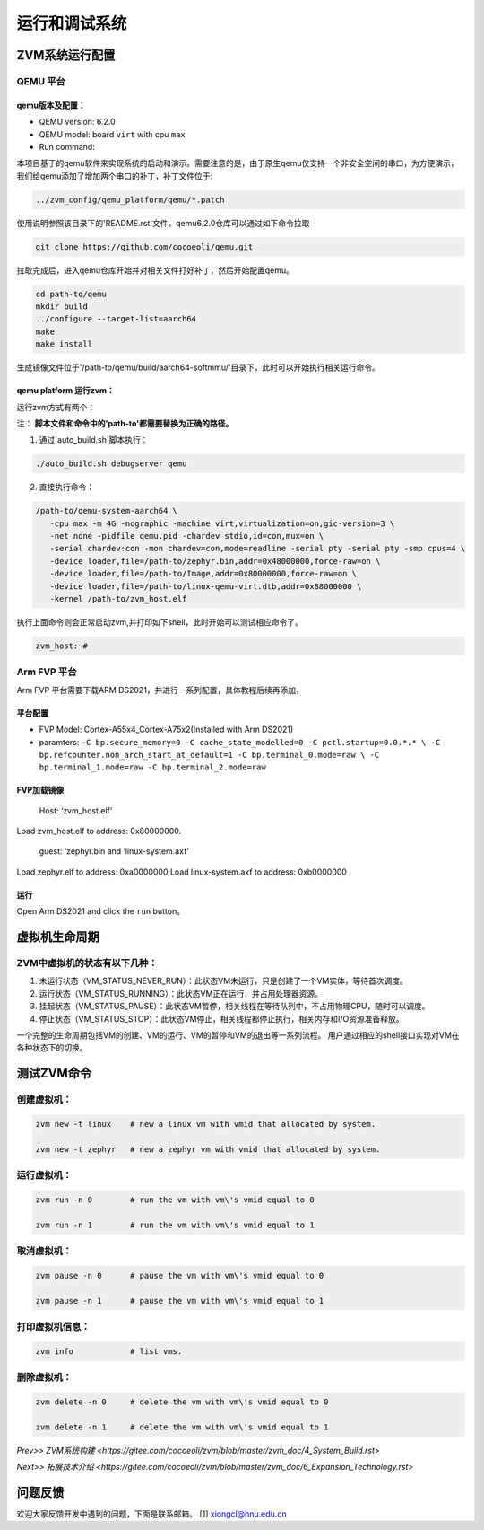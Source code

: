 运行和调试系统
======================


ZVM系统运行配置
----------------

QEMU 平台
^^^^^^^^^^^^^^^^^^^

qemu版本及配置：
~~~~~~~~~~~~~~~~~~
-  QEMU version: 6.2.0
-  QEMU model: board ``virt`` with cpu ``max``
-  Run command:

本项目基于的qemu软件来实现系统的启动和演示。需要注意的是，由于原生qemu仅支持一个非安全空间的串口，为方便演示，
我们给qemu添加了增加两个串口的补丁，补丁文件位于:

.. code:: shell

   ../zvm_config/qemu_platform/qemu/*.patch

使用说明参照该目录下的'README.rst'文件。qemu6.2.0仓库可以通过如下命令拉取

.. code:: shell

   git clone https://github.com/cocoeoli/qemu.git

拉取完成后，进入qemu仓库开始并对相关文件打好补丁，然后开始配置qemu。

.. code:: shell

   cd path-to/qemu
   mkdir build
   ../configure --target-list=aarch64
   make 
   make install

生成镜像文件位于'/path-to/qemu/build/aarch64-softmmu/'目录下，此时可以开始执行相关运行命令。


qemu platform 运行zvm：
~~~~~~~~~~~~~~~~~~~~~~~~

运行zvm方式有两个：

注： **脚本文件和命令中的'path-to'都需要替换为正确的路径。**

1. 通过`auto_build.sh`脚本执行：

.. code:: shell
   
   ./auto_build.sh debugserver qemu

2. 直接执行命令：

.. code:: shell

   /path-to/qemu-system-aarch64 \
      -cpu max -m 4G -nographic -machine virt,virtualization=on,gic-version=3 \
      -net none -pidfile qemu.pid -chardev stdio,id=con,mux=on \
      -serial chardev:con -mon chardev=con,mode=readline -serial pty -serial pty -smp cpus=4 \
      -device loader,file=/path-to/zephyr.bin,addr=0x48000000,force-raw=on \
      -device loader,file=/path-to/Image,addr=0x80000000,force-raw=on \
      -device loader,file=/path-to/linux-qemu-virt.dtb,addr=0x88000000 \
      -kernel /path-to/zvm_host.elf 

执行上面命令则会正常启动zvm,并打印如下shell，此时开始可以测试相应命令了。

.. code:: shell

   zvm_host:~#


Arm FVP 平台
^^^^^^^^^^^^^^^^^^^
Arm FVP 平台需要下载ARM DS2021，并进行一系列配置，具体教程后续再添加，

平台配置
~~~~~~~~~~~~~~~~

-  FVP Model: Cortex-A55x4_Cortex-A75x2(Installed with Arm DS2021)
-  paramters:
   ``-C bp.secure_memory=0 -C cache_state_modelled=0 -C pctl.startup=0.0.*.* \
   -C bp.refcounter.non_arch_start_at_default=1 -C bp.terminal_0.mode=raw \
   -C bp.terminal_1.mode=raw -C bp.terminal_2.mode=raw``

FVP加载镜像
~~~~~~~~~~~~~~~~~~

   Host: ‘zvm_host.elf’

Load zvm_host.elf to address: 0x80000000.

   guest: ‘zephyr.bin and ‘linux-system.axf’

Load zephyr.elf to address: 0xa0000000 Load linux-system.axf to address: 0xb0000000

运行
~~~~~~~

Open Arm DS2021 and click the ``run`` button。


虚拟机生命周期
--------------

ZVM中虚拟机的状态有以下几种：
^^^^^^^^^^^^^^^^^^^^^^^^^^^^^^^^^^^

1. 未运行状态（VM_STATUS_NEVER_RUN）：此状态VM未运行，只是创建了一个VM实体，等待首次调度。
2. 运行状态（VM_STATUS_RUNNING）：此状态VM正在运行，并占用处理器资源。
3. 挂起状态（VM_STATUS_PAUSE）：此状态VM暂停，相关线程在等待队列中，不占用物理CPU，随时可以调度。
4. 停止状态（VM_STATUS_STOP）：此状态VM停止，相关线程都停止执行，相关内存和I/O资源准备释放。

一个完整的生命周期包括VM的创建、VM的运行、VM的暂停和VM的退出等一系列流程。
用户通过相应的shell接口实现对VM在各种状态下的切换。


测试ZVM命令
--------------

创建虚拟机：
^^^^^^^^^^^^^^^^^^^

.. code:: c++

   zvm new -t linux    # new a linux vm with vmid that allocated by system. 

   zvm new -t zephyr   # new a zephyr vm with vmid that allocated by system. 


运行虚拟机：
^^^^^^^^^^^^^^^^^^^

.. code:: shell

   zvm run -n 0        # run the vm with vm\'s vmid equal to 0 

   zvm run -n 1        # run the vm with vm\'s vmid equal to 1 


取消虚拟机：
^^^^^^^^^^^^^^^^^^^

.. code:: shell

   zvm pause -n 0      # pause the vm with vm\'s vmid equal to 0 

   zvm pause -n 1      # pause the vm with vm\'s vmid equal to 1 


打印虚拟机信息：
^^^^^^^^^^^^^^^^^^^

.. code:: shell

   zvm info            # list vms. 


删除虚拟机：
^^^^^^^^^^^^^^^^^^^

.. code:: shell
   
   zvm delete -n 0     # delete the vm with vm\'s vmid equal to 0 

   zvm delete -n 1     # delete the vm with vm\'s vmid equal to 1 


`Prev>> ZVM系统构建 <https://gitee.com/cocoeoli/zvm/blob/master/zvm_doc/4_System_Build.rst>`

`Next>> 拓展技术介绍 <https://gitee.com/cocoeoli/zvm/blob/master/zvm_doc/6_Expansion_Technology.rst>`


问题反馈
--------
欢迎大家反馈开发中遇到的问题，下面是联系邮箱。
[1] xiongcl@hnu.edu.cn